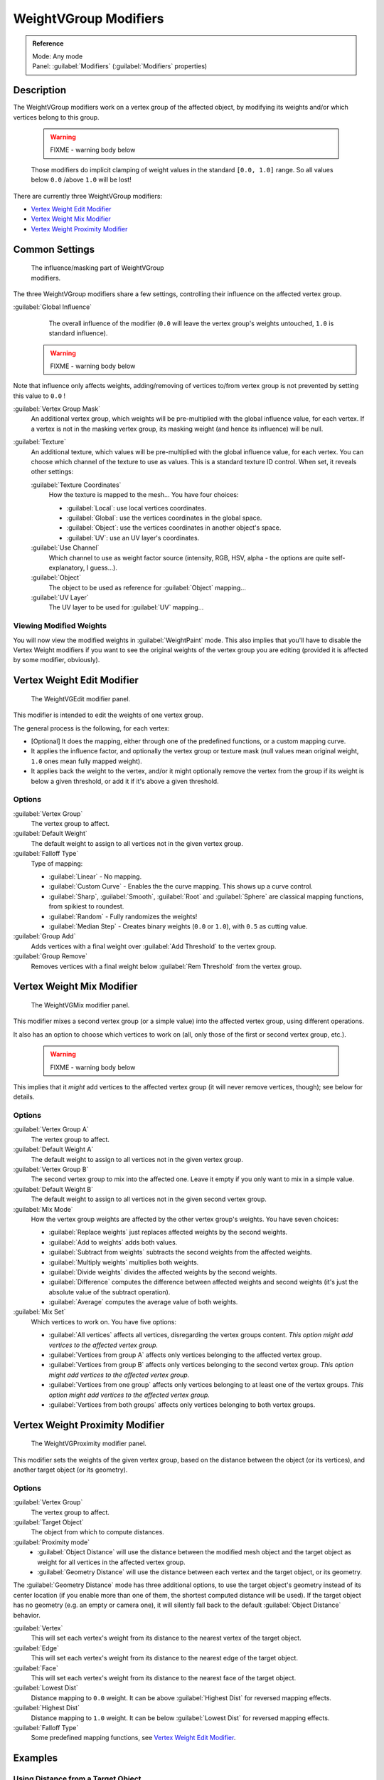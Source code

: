 
WeightVGroup Modifiers
**********************

.. admonition:: Reference
   :class: refbox

   | Mode:     Any mode
   | Panel:    :guilabel:`Modifiers` (:guilabel:`Modifiers` properties)


Description
===========

The WeightVGroup modifiers work on a vertex group of the affected object,
by modifying its weights and/or which vertices belong to this group.


 .. warning::

   FIXME - warning body below

 Those modifiers do implicit clamping of weight values in the standard ``[0.0, 1.0]`` range. So all values below ``0.0`` /above ``1.0`` will be lost!

There are currently three WeightVGroup modifiers:

- `Vertex Weight Edit Modifier`_
- `Vertex Weight Mix Modifier`_
- `Vertex Weight Proximity Modifier`_


Common Settings
===============

.. figure:: /images/ManModifiersWeightVG_mask.jpg
   :width: 300px
   :figwidth: 300px

   The influence/masking part of WeightVGroup modifiers.


The three WeightVGroup modifiers share a few settings,
controlling their influence on the affected vertex group.

:guilabel:`Global Influence`
   The overall influence of the modifier (``0.0`` will leave the vertex group's weights untouched, ``1.0`` is standard influence).

 .. warning::

   FIXME - warning body below

Note that influence only affects weights, adding/removing of vertices to/from vertex group is not prevented by setting this value to ``0.0`` !

:guilabel:`Vertex Group Mask`
   An additional vertex group, which weights will be pre-multiplied with the global influence value, for each vertex. If a vertex is not in the masking vertex group, its masking weight (and hence its influence) will be null.

:guilabel:`Texture`
   An additional texture, which values will be pre-multiplied with the global influence value, for each vertex. You can choose which channel of the texture to use as values.
   This is a standard texture ID control. When set, it reveals other settings:

   :guilabel:`Texture Coordinates`
      How the texture is mapped to the mesh... You have four choices:

      - :guilabel:`Local`: use local vertices coordinates.
      - :guilabel:`Global`: use the vertices coordinates in the global space.
      - :guilabel:`Object`: use the vertices coordinates in another object's space.
      - :guilabel:`UV`: use an UV layer's coordinates.

   :guilabel:`Use Channel`
      Which channel to use as weight factor source (intensity, RGB, HSV, alpha - the options are quite self-explanatory, I guess...).

   :guilabel:`Object`
      The object to be used as reference for :guilabel:`Object` mapping...

   :guilabel:`UV Layer`
      The UV layer to be used for :guilabel:`UV` mapping...


Viewing Modified Weights
------------------------

You will now view the modified weights in :guilabel:`WeightPaint` mode. This also implies that
you'll have to disable the Vertex Weight modifiers if you want to see the original weights of
the vertex group you are editing (provided it is affected by some modifier, obviously).


Vertex Weight Edit Modifier
===========================

.. figure:: /images/ManModifiersWeightVGEdit.jpg
   :width: 300px
   :figwidth: 300px

   The WeightVGEdit modifier panel.


This modifier is intended to edit the weights of one vertex group.

The general process is the following, for each vertex:

- [Optional] It does the mapping, either through one of the predefined functions, or a custom mapping curve.
- It applies the influence factor, and optionally the vertex group or texture mask (null values mean original weight, ``1.0`` ones mean fully mapped weight).
- It applies back the weight to the vertex, and/or it might optionally remove the vertex from the group if its weight is below a given threshold, or add it if it's above a given threshold.


Options
-------

:guilabel:`Vertex Group`
   The vertex group to affect.

:guilabel:`Default Weight`
   The default weight to assign to all vertices not in the given vertex group.

:guilabel:`Falloff Type`
   Type of mapping:

   - :guilabel:`Linear` - No mapping.
   - :guilabel:`Custom Curve` - Enables the the curve mapping. This shows up a curve control.
   - :guilabel:`Sharp`, :guilabel:`Smooth`, :guilabel:`Root` and :guilabel:`Sphere` are classical mapping functions, from spikiest to roundest.
   - :guilabel:`Random` - Fully randomizes the weights!
   - :guilabel:`Median Step` - Creates binary weights (``0.0`` or ``1.0``), with ``0.5`` as cutting value.

:guilabel:`Group Add`
   Adds vertices with a final weight over :guilabel:`Add Threshold` to the vertex group.

:guilabel:`Group Remove`
   Removes vertices with a final weight below :guilabel:`Rem Threshold` from the vertex group.


Vertex Weight Mix Modifier
==========================

.. figure:: /images/ManModifiersWeightVGMix.jpg
   :width: 300px
   :figwidth: 300px

   The WeightVGMix modifier panel.


This modifier mixes a second vertex group (or a simple value) into the affected vertex group,
using different operations.

It also has an option to choose which vertices to work on (all,
only those of the first or second vertex group, etc.).


 .. warning::

   FIXME - warning body below

This implies that it *might* add vertices to the affected vertex group (it will never remove vertices, though); see below for details.‏


Options
-------

:guilabel:`Vertex Group A`
   The vertex group to affect.

:guilabel:`Default Weight A`
   The default weight to assign to all vertices not in the given vertex group.

:guilabel:`Vertex Group B`
   The second vertex group to mix into the affected one. Leave it empty if you only want to mix in a simple value.

:guilabel:`Default Weight B`
   The default weight to assign to all vertices not in the given second vertex group.

:guilabel:`Mix Mode`
   How the vertex group weights are affected by the other vertex group's weights. You have seven choices:

   - :guilabel:`Replace weights` just replaces affected weights by the second weights.
   - :guilabel:`Add to weights` adds both values.
   - :guilabel:`Subtract from weights` subtracts the second weights from the affected weights.
   - :guilabel:`Multiply weights` multiplies both weights.
   - :guilabel:`Divide weights` divides the affected weights by the second weights.
   - :guilabel:`Difference` computes the difference between affected weights and second weights (it's just the absolute value of the subtract operation).
   - :guilabel:`Average` computes the average value of both weights.

:guilabel:`Mix Set`
   Which vertices to work on. You have five options:

   - :guilabel:`All vertices` affects all vertices, disregarding the vertex groups content. *This option might add vertices to the affected vertex group.*
   - :guilabel:`Vertices from group A` affects only vertices belonging to the affected vertex group.
   - :guilabel:`Vertices from group B` affects only vertices belonging to the second vertex group. *This option might add vertices to the affected vertex group.*
   - :guilabel:`Vertices from one group` affects only vertices belonging to at least one of the vertex groups. *This option might add vertices to the affected vertex group.*
   - :guilabel:`Vertices from both groups` affects only vertices belonging to both vertex groups.


Vertex Weight Proximity Modifier
================================

.. figure:: /images/ManModifiersWeightVGProximity.jpg
   :width: 300px
   :figwidth: 300px

   The WeightVGProximity modifier panel.


This modifier sets the weights of the given vertex group,
based on the distance between the object (or its vertices), and another target object
(or its geometry).


Options
-------

:guilabel:`Vertex Group`
   The vertex group to affect.

:guilabel:`Target Object`
   The object from which to compute distances.

:guilabel:`Proximity mode`
   - :guilabel:`Object Distance` will use the distance between the modified mesh object and the target object as weight for all vertices in the affected vertex group.
   - :guilabel:`Geometry Distance` will use the distance between each vertex and the target object, or its geometry.

The :guilabel:`Geometry Distance` mode has three additional options,
to use the target object's geometry instead of its center location
(if you enable more than one of them, the shortest computed distance will be used).
If the target object has no geometry (e.g. an empty or camera one),
it will silently fall back to the default :guilabel:`Object Distance` behavior.

:guilabel:`Vertex`
   This will set each vertex's weight from its distance to the nearest vertex of the target object.

:guilabel:`Edge`
   This will set each vertex's weight from its distance to the nearest edge of the target object.

:guilabel:`Face`
   This will set each vertex's weight from its distance to the nearest face of the target object.

:guilabel:`Lowest Dist`
   Distance mapping to ``0.0`` weight. It can be above :guilabel:`Highest Dist` for reversed mapping effects.

:guilabel:`Highest Dist`
   Distance mapping to ``1.0`` weight. It can be below :guilabel:`Lowest Dist` for reversed mapping effects.

:guilabel:`Falloff Type`
   Some predefined mapping functions, see `Vertex Weight Edit Modifier`_.


Examples
========

Using Distance from a Target Object
-----------------------------------

As a first example,
let's dynamically control a :guilabel:`Wave` modifier with a modified vertex group.

Add a :guilabel:`Grid` mesh, with many vertices (e.g. a **100×100** vertices),
and ``10`` BU side-length. Switch to :guilabel:`Edit` mode (:kbd:`tab`),
and in the :guilabel:`Object Data` properties, :guilabel:`Vertex Groups` panel,
add a vertex group. Assign to it all your mesh's vertices (with e.g. a ``1.0`` weight).
Go back to :guilabel:`Object` mode.

Then, go to the :guilabel:`Modifiers` properties,
and add a :guilabel:`Vertex Weight Proximity` modifier.
Set the mode to :guilabel:`Object Distance`. Select your vertex group,
and the target object you want (here I used the lamp).

You will likely have to adjust the linear mapping of the weights produced by the
:guilabel:`Vertex Weight Proximity` modifier. To do so, edit :guilabel:`Lowest Dist` and
:guilabel:`Highest Dist` so that the first corresponds to the distance between your target
object and the vertices you want to have lowest weight,
and similarly with the second and highest weight...

Now add a :guilabel:`Wave` modifier, set it to your liking,
and use the same vertex group to control it.

Animate your target object, making it move over the grid. As you can see, the waves are only
visible around the reference object! Note that you can insert a :guilabel:`Vertex Weight Edit`
modifier before the :guilabel:`Wave` one,
and use its :guilabel:`Custom Curve` mapping to get larger/narrower "wave influence's slopes".


FIXME(Tag Unsupported:vimeo;
<vimeo>30187079</vimeo>
)

`The Blender file <http://wiki.blender.org/index.php/Media:ManModifiersWeightVGroupEx.blend>`__, ``TEST_1`` scene.


Using Distance from a Target Object's Geometry
----------------------------------------------

We're going to illustrate this with a :guilabel:`Displace` modifier.

Add a **10×10** BU **100×100** vertices grid, and in :guilabel:`Edit` mode,
add to it a vertex group containing all of its vertices, as above.
You can even further sub-divide it with a first :guilabel:`Subsurf` modifier.

Now add a curve circle, and place it ``0.25`` BU above the grid. Scale it up a bit (e.g.
``4.0``).

Back to the grid object, add to it a :guilabel:`Vertex Weight Proximity` modifier,
in :guilabel:`Geometry Distance` mode. Enable :guilabel:`Edge`
(if you use :guilabel:`Vertex` only, and your curve has a low U definition,
you would get wavy patterns, see (*Wavy patterns*)).


+---------------------------------------------------------------+--------------------------------------------------------------------------+
+**Wavy patterns.**                                                                                                                        +
+---------------------------------------------------------------+--------------------------------------------------------------------------+
+.. figure:: /images/ManModifiersWeightVGroupGeometryEX1.0PF.jpg|.. figure:: /images/ManModifiersWeightVGroupGeometryEX1.0PFWavyWeights.jpg+
+   :width: 300px                                               |   :width: 300px                                                          +
+   :figwidth: 300px                                            |   :figwidth: 300px                                                       +
+                                                               |                                                                          +
+   Distance from edges.                                        |   Distance from vertices.                                                +
+---------------------------------------------------------------+--------------------------------------------------------------------------+


Set the :guilabel:`Lowest Dist` to ``0.2``, and the :guilabel:`Highest Dist` to ``2.0``,
to map back the computed distances into the regular weight range.

Add a third :guilabel:`Displace` modifier and affect it the texture you like. Now,
we want the vertices of the grid nearest to the curve circle to remain undisplaced.
As they will get weights near zero,
this means that you have to set the :guilabel:`Midlevel` of the displace to ``0.0``.
Make it use our affected vertex group,
and that's it! Your nice mountains just shrink to a flat plane near the curve circle.

As in the previous example,
you can insert a :guilabel:`Vertex Weight Edit` modifier before the :guilabel:`Displace` one,
and play with the :guilabel:`Custom Curve` mapping to get a larger/narrower "valley"...


+----------------------------------------------------------------+---------------------------------------------------------------+---------------------------------------------------------------+
+:guilabel:`Curve Map` **variations.**                                                                                                                                                           +
+----------------------------------------------------------------+---------------------------------------------------------------+---------------------------------------------------------------+
+.. figure:: /images/ManModifiersWeightVGroupGeometryEX-5.0PF.jpg|.. figure:: /images/ManModifiersWeightVGroupGeometryEX1.0PF.jpg|.. figure:: /images/ManModifiersWeightVGroupGeometryEX5.0PF.jpg+
+   :width: 200px                                                |   :width: 200px                                               |   :width: 200px                                               +
+   :figwidth: 200px                                             |   :figwidth: 200px                                            |   :figwidth: 200px                                            +
+                                                                |                                                               |                                                               +
+   Concave-type mapping curve.                                  |   No mapping curve (linear).                                  |   Convex-type mapping curve.                                  +
+----------------------------------------------------------------+---------------------------------------------------------------+---------------------------------------------------------------+


.. figure:: /images/ManModifiersWeightVGroupGeometryEXRemVerts.jpg
   :width: 200px
   :figwidth: 200px

   Vertices with a computed weight below 0.1 removed from the vertex group.


You can also add a fifth :guilabel:`Mask` modifier,
and enable :guilabel:`Vertex Weight Edit` 's :guilabel:`Group Remove` option,
with a :guilabel:`Rem Threshold` of ``0.1``, to see the bottom of your valley disappear.


FIXME(Tag Unsupported:vimeo;
<vimeo>30188564</vimeo>
)

`The Blender file <http://wiki.blender.org/index.php/Media:ManModifiersWeightVGroupEx.blend>`__, ``TEST_2`` scene.


Using a Texture and the Mapping Curve
-------------------------------------

Here we are going to create a sort of strange alien wave (yes,
another example with the :guilabel:`Wave` modifier... but it's a highly visual one;
it's easy to see the vertex group effects on it...).

So as above, add a **100×100** grid. This time, add a vertex group,
but without assigning any vertex to it - we'll do this dynamically.

Add a first :guilabel:`Vertex Weight Mix` modifier,
set the :guilabel:`Vertex Group A` field with a :guilabel:`Default Weight A` of ``0.0``,
and set :guilabel:`Default Weight B` to ``1.0``.
Leave the :guilabel:`Mix Mode` to :guilabel:`Replace weights`,
and select :guilabel:`All vertices` as :guilabel:`Mix Set`. This way,
all vertices are affected. As none are in the affected vertex group,
they all have a default weight of ``0.0``, which is replaced by the second default weight
(``1.0``). And all those vertices are also added to the affected vertex group.

Now, select or create a masking texture - here I chose a default :guilabel:`Magic` one.
The values of this texture will control how much of the "second weight" (``1.0``)
replaces the "first weight" (``0.0``)... In other words, they are taken as weight values!

You can then select which texture coordinates and channel to use.
Leave the mapping to the default :guilabel:`Local` option, and play with the various channels...


+--------------------------------------------------------------+--------------------------------------------------------+---------------------------------------------------------------+
+**Texture channel variations.**                                                                                                                                                        +
+--------------------------------------------------------------+--------------------------------------------------------+---------------------------------------------------------------+
+.. figure:: /images/ManModifiersWeightVGroupTexExIntensity.jpg|.. figure:: /images/ManModifiersWeightVGroupTexExRed.jpg|.. figure:: /images/ManModifiersWeightVGroupTexExSaturation.jpg+
+   :width: 200px                                              |   :width: 200px                                        |   :width: 200px                                               +
+   :figwidth: 200px                                           |   :figwidth: 200px                                     |   :figwidth: 200px                                            +
+                                                              |                                                        |                                                               +
+   Using intensity.                                           |   Using Red.                                           |   Using Saturation.                                           +
+--------------------------------------------------------------+--------------------------------------------------------+---------------------------------------------------------------+


Don't forget to add a :guilabel:`Wave` modifier, and select your vertex group in it!

You can use the weights created this way directly,
but if you want to play with the curve mapping,
you must add the famous :guilabel:`Vertex Weight Edit` modifier,
and enable its :guilabel:`Custom Curve` mapping.

By default, it's a one-to-one linear mapping - in other words,
it does nothing! Change it to something like in (*A customized mapping curve*),
which maps ``[0.0, 0.5]`` to ``[0.0, 0.25]`` and ``[0.5,
1.0]`` to ``[0.75, 1.0]``, thus producing nearly only weights below ``0.25``,
and above ``0.75`` : this creates great "walls" in the waves...


+--------------------------------------------------------------+--------------------------------------------------------+------------------------------------------------------------+
+**Custom mapping curve.**                                                                                                                                                           +
+--------------------------------------------------------------+--------------------------------------------------------+------------------------------------------------------------+
+.. figure:: /images/ManModifiersWeightVGroupTexExCMapCurve.jpg|.. figure:: /images/ManModifiersWeightVGroupTexExRed.jpg|.. figure:: /images/ManModifiersWeightVGroupTexExRedCMap.jpg+
+   :width: 200px                                              |   :width: 200px                                        |   :width: 200px                                            +
+   :figwidth: 200px                                           |   :figwidth: 200px                                     |   :figwidth: 200px                                         +
+                                                              |                                                        |                                                            +
+   A customized mapping curve.                                |   Custom Mapping disabled.                             |   Custom Mapping enabled.                                  +
+--------------------------------------------------------------+--------------------------------------------------------+------------------------------------------------------------+


FIXME(Tag Unsupported:vimeo;
<vimeo>30188814</vimeo>
)

`The Blender file <http://wiki.blender.org/index.php/Media:ManModifiersWeightVGroupEx.blend>`__, ``TEST_4`` scene.


See Also
========

- The `Development page <http://wiki.blender.org/index.php/User:Mont29/WeightVGroup/Dev>`__.
